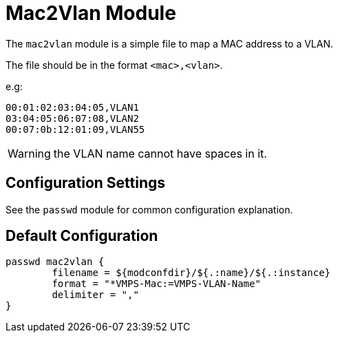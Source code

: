 



= Mac2Vlan Module

The `mac2vlan` module is a simple file to map a MAC address to a VLAN.

The file should be in the format `<mac>,<vlan>`.

e.g:

  00:01:02:03:04:05,VLAN1
  03:04:05:06:07:08,VLAN2
  00:07:0b:12:01:09,VLAN55

WARNING: the VLAN name cannot have spaces in it.



## Configuration Settings

See the `passwd` module for common configuration explanation.


== Default Configuration

```
passwd mac2vlan {
	filename = ${modconfdir}/${.:name}/${.:instance}
	format = "*VMPS-Mac:=VMPS-VLAN-Name"
	delimiter = ","
}
```

// Copyright (C) 2025 Network RADIUS SAS.  Licenced under CC-by-NC 4.0.
// This documentation was developed by Network RADIUS SAS.
